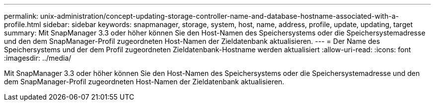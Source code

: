 ---
permalink: unix-administration/concept-updating-storage-controller-name-and-database-hostname-associated-with-a-profile.html 
sidebar: sidebar 
keywords: snapmanager, storage, system, host, name, address, profile, update, updating, target 
summary: Mit SnapManager 3.3 oder höher können Sie den Host-Namen des Speichersystems oder die Speichersystemadresse und den dem SnapManager-Profil zugeordneten Host-Namen der Zieldatenbank aktualisieren. 
---
= Der Name des Speichersystems und der dem Profil zugeordneten Zieldatenbank-Hostname werden aktualisiert
:allow-uri-read: 
:icons: font
:imagesdir: ../media/


[role="lead"]
Mit SnapManager 3.3 oder höher können Sie den Host-Namen des Speichersystems oder die Speichersystemadresse und den dem SnapManager-Profil zugeordneten Host-Namen der Zieldatenbank aktualisieren.
